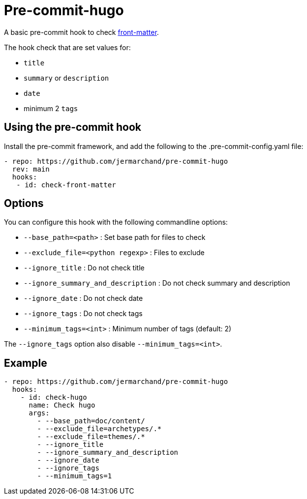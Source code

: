 = Pre-commit-hugo

A basic pre-commit hook to check https://gohugo.io/content-management/front-matter/[front-matter].

The hook check that are set values for:

* `title`
* `summary` or `description`
* `date`
* minimum 2 `tags`

## Using the pre-commit hook

Install the pre-commit framework, and add the following to the .pre-commit-config.yaml file:


[source,yaml]
--
- repo: https://github.com/jermarchand/pre-commit-hugo
  rev: main
  hooks:
   - id: check-front-matter
--

## Options

You can configure this hook with the following commandline options:

* `--base_path=<path>` : Set base path for files to check
* `--exclude_file=<python regexp>` : Files to exclude
* `--ignore_title` : Do not check title
* `--ignore_summary_and_description` : Do not check summary and description
* `--ignore_date` : Do not check date
* `--ignore_tags` : Do not check tags
* `--minimum_tags=<int>` : Minimum number of tags (default: 2)

The `--ignore_tags` option also disable `--minimum_tags=<int>`.


## Example

[source,yaml]
--
- repo: https://github.com/jermarchand/pre-commit-hugo
  hooks:
    - id: check-hugo
      name: Check hugo
      args:
        - --base_path=doc/content/
        - --exclude_file=archetypes/.*
        - --exclude_file=themes/.*
        - --ignore_title
        - --ignore_summary_and_description
        - --ignore_date
        - --ignore_tags
        - --minimum_tags=1
--
